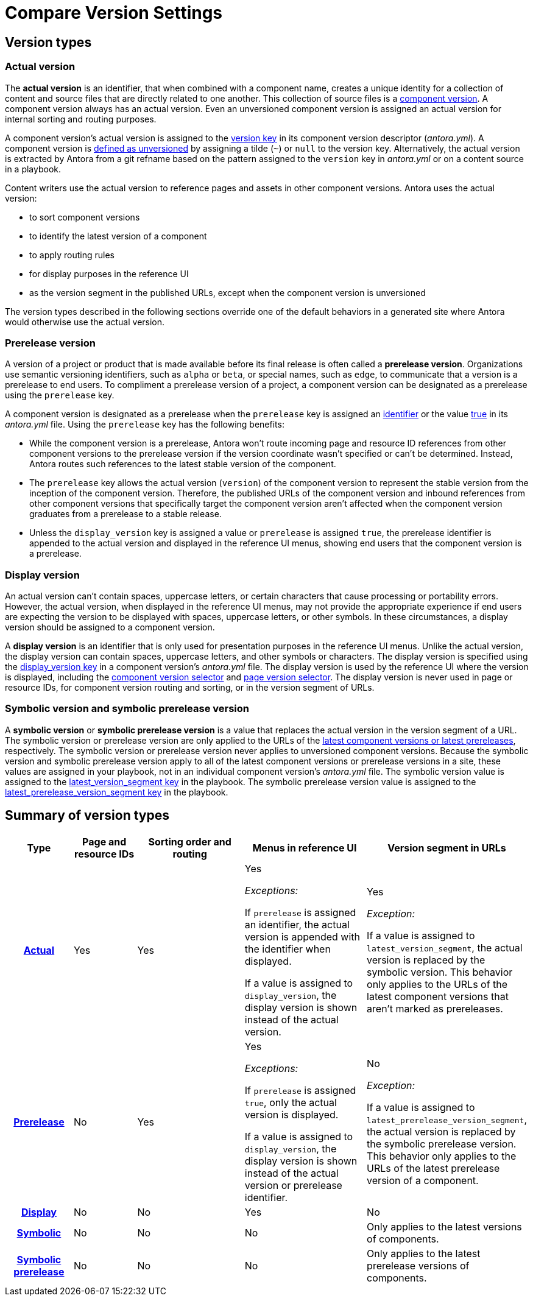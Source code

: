 = Compare Version Settings
//Version Settings and Where They're Applied
//When to Use Each Type of Version
//Internal, UI, and URL Version Choices
//Manage Version Types
//When to Use Each Type of Version
//Comparison on Version Keys
//Actual, Prerelease, Display and Symbolic Version Comparison

== Version types

[#actual]
=== Actual version

The [.term]*actual version* is an identifier, that when combined with a component name, creates a unique identity for a collection of content and source files that are directly related to one another.
This collection of source files is a xref:component-version.adoc[component version].
A component version always has an actual version.
Even an unversioned component version is assigned an actual version for internal sorting and routing purposes.

A component version's actual version is assigned to the xref:component-name-and-version.adoc#version-key[version key] in its component version descriptor (_antora.yml_).
A component version is xref:component-with-no-version.adoc[defined as unversioned] by assigning a tilde (`~`) or `null` to the version key.
Alternatively, the actual version is extracted by Antora from a git refname based on the pattern assigned to the `version` key in [.path]_antora.yml_ or on a content source in a playbook.

Content writers use the actual version to reference pages and assets in other component versions.
Antora uses the actual version:

* to sort component versions
* to identify the latest version of a component
* to apply routing rules
* for display purposes in the reference UI
* as the version segment in the published URLs, except when the component version is unversioned

The version types described in the following sections override one of the default behaviors in a generated site where Antora would otherwise use the actual version.

[#prerelease]
=== Prerelease version

A version of a project or product that is made available before its final release is often called a [.term]*prerelease version*.
Organizations use semantic versioning identifiers, such as `alpha` or `beta`, or special names, such as `edge`, to communicate that a version is a prerelease to end users.
To compliment a prerelease version of a project, a component version can be designated as a prerelease using the `prerelease` key.

A component version is designated as a prerelease when the `prerelease` key is assigned an xref:component-prerelease.adoc#identifier[identifier] or the value xref:component-prerelease.adoc#true[true] in its [.path]_antora.yml_ file.
Using the `prerelease` key has the following benefits:

* While the component version is a prerelease, Antora won't route incoming page and resource ID references from other component versions to the prerelease version if the version coordinate wasn't specified or can't be determined.
Instead, Antora routes such references to the latest stable version of the component.
* The `prerelease` key allows the actual version (`version`) of the component version to represent the stable version from the inception of the component version.
Therefore, the published URLs of the component version and inbound references from other component versions that specifically target the component version aren't affected when the component version graduates from a prerelease to a stable release.
* Unless the `display_version` key is assigned a value or `prerelease` is assigned `true`, the prerelease identifier is appended to the actual version and displayed in the reference UI menus, showing end users that the component version is a prerelease.

[#display]
=== Display version

An actual version can't contain spaces, uppercase letters, or certain characters that cause processing or portability errors.
However, the actual version, when displayed in the reference UI menus, may not provide the appropriate experience if end users are expecting the version to be displayed with spaces, uppercase letters, or other symbols.
In these circumstances, a display version should be assigned to a component version.

A [.term]*display version* is an identifier that is only used for presentation purposes in the reference UI menus.
Unlike the actual version, the display version can contain spaces, uppercase letters, and other symbols or characters.
The display version is specified using the xref:component-display-version.adoc[display_version key] in a component version's [.path]_antora.yml_ file.
The display version is used by the reference UI where the version is displayed, including the xref:navigation:index.adoc#component-dropdown[component version selector] and xref:navigation:index.adoc#page-dropdown[page version selector].
The display version is never used in page or resource IDs, for component version routing and sorting, or in the version segment of URLs.

[#symbolic]
=== Symbolic version and symbolic prerelease version

A [.term]*symbolic version* or [.term]*symbolic prerelease version* is a value that replaces the actual version in the version segment of a URL.
The symbolic version or prerelease version are only applied to the URLs of the xref:ROOT:how-component-versions-are-sorted.adoc[latest component versions or latest prereleases], respectively.
The symbolic version or prerelease version never applies to unversioned component versions.
Because the symbolic version and symbolic prerelease version apply to all of the latest component versions or prerelease versions in a site, these values are assigned in your playbook, not in an individual component version's [.path]_antora.yml_ file.
The symbolic version value is assigned to the xref:playbook:urls-latest-version-segment.adoc[latest_version_segment key] in the playbook.
The symbolic prerelease version value is assigned to the xref:playbook:urls-latest-prerelease-version-segment.adoc[latest_prerelease_version_segment key] in the playbook.

== Summary of version types

[%header,cols="h,1,2,2,1"]
|===
|Type
|Page and resource IDs
|Sorting order and routing
|Menus in reference UI
|Version segment in URLs

|<<actual,Actual>>
|Yes
|Yes
|Yes

_Exceptions:_

If `prerelease` is assigned an identifier, the actual version is appended with the identifier when displayed.

If a value is assigned to `display_version`, the display version is shown instead of the actual version.
|Yes

_Exception:_

If a value is assigned to `latest_version_segment`, the actual version is replaced by the symbolic version.
This behavior only applies to the URLs of the latest component versions that aren't marked as prereleases.

|<<prerelease,Prerelease>>
|No
|Yes
|Yes

_Exceptions:_

If `prerelease` is assigned `true`, only the actual version is displayed.

If a value is assigned to `display_version`, the display version is shown instead of the actual version or prerelease identifier.

|No

_Exception:_

If a value is assigned to `latest_prerelease_version_segment`, the actual version is replaced by the symbolic prerelease version.
This behavior only applies to the URLs of the latest prerelease version of a component.

|<<display,Display>>
|No
|No
|Yes
|No

|<<symbolic,Symbolic>>
|No
|No
|No
|Only applies to the latest versions of components.

|<<symbolic,Symbolic prerelease>>
|No
|No
|No
|Only applies to the latest prerelease versions of components.
|===
